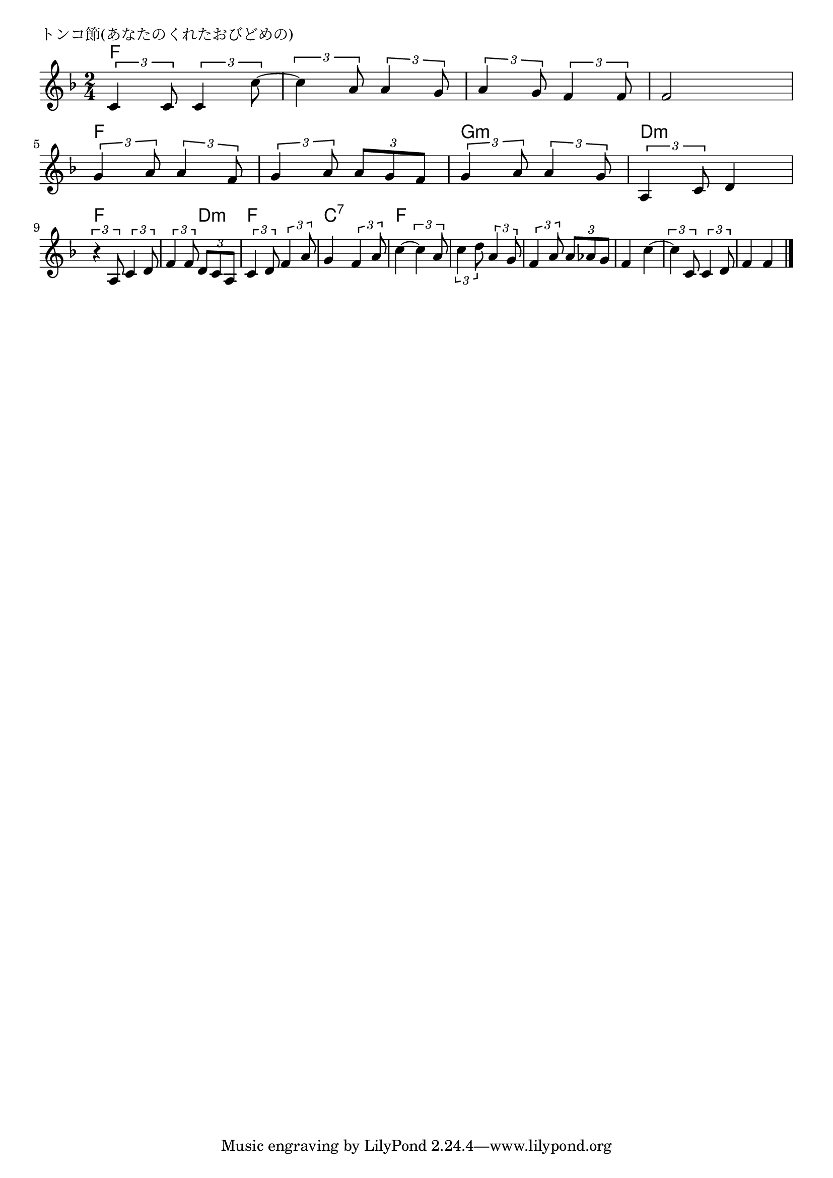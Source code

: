 \version "2.18.2"

% トンコ節(あなたのくれたおびどめの)
% \index{とんこ@トンコ節(あなたのくれたおびどめの)}

\header {
piece = "トンコ節(あなたのくれたおびどめの)"
}

melody =
\relative c' {
\key f \major
\time 2/4
\set Score.tempoHideNote = ##t
\tempo 4=70
\numericTimeSignature

\tuplet3/2{c4 c8} \tuplet3/2{c4 c'8~} |
\tuplet3/2{c4 a8} \tuplet3/2{a4 g8} |
\tuplet3/2{a4 g8} \tuplet3/2{f4 f8}|
f2 |
\break
\tuplet3/2{g4 a8} \tuplet3/2{a4 f8} |
\tuplet3/2{g4 a8} \tuplet3/2{a g f} |
\tuplet3/2{g4 a8} \tuplet3/2{a4 g8} |
\tuplet3/2{a,4 c8} d4 |
\break
\tuplet3/2{r4 a8} \tuplet3/2{c4 d8} |
\tuplet3/2{f4 f8} \tuplet3/2{d c a} |
\tuplet3/2{c4 d8} \tuplet3/2{f4 a8} |
g4 \tuplet3/2{f4 a8} |
c4~ \tuplet3/2{c4 a8} |
\tuplet3/2{c4 d8} \tuplet3/2{a4 g8} |
\tuplet3/2{f4 a8} \tuplet3/2{a as g} |
f4 c'4~ |
\tuplet3/2{c4 c,8} \tuplet3/2{c4 d8} |
f4 f |


\bar "|."
}
\score {
<<
\chords {
\set chordChanges=##t
%
f f f f f f f f f f f f g:m g:m
d:m d:m f f f d:m f f 
c:7 c:7 f f f f f f f f f f f f
}
\new Staff {\melody}
>>
\layout {
line-width = #190
indent = 0\mm
}
\midi {}
}